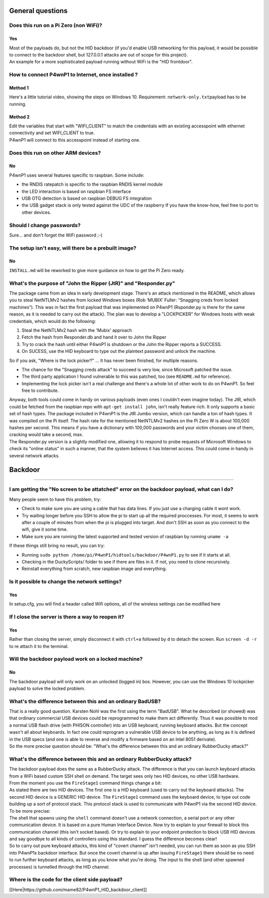 General questions
=================

Does this run on a Pi Zero (non WiFi)?
~~~~~~~~~~~~~~~~~~~~~~~~~~~~~~~~~~~~~~

Yes
^^^

| Most of the payloads do, but not the HID backdoor (if you'd enable USB
  networking for this payload, it would be possible to connect to the
  backdoor shell, but 127.0.0.1 attacks are out of scope for this
  project).
| An example for a more sophisticated payload running without WiFi is
  the "HID frontdoor".

|video link|

How to connect P4wnP1 to Internet, once installed ?
~~~~~~~~~~~~~~~~~~~~~~~~~~~~~~~~~~~~~~~~~~~~~~~~~~~

Method 1
^^^^^^^^

Here's a little tutorial video, showing the steps on Windows 10.
Requirement: ``network-only.txt``\ payload has to be running.

|video link|

Method 2
^^^^^^^^

| Edit the variables that start with "WIFI\_CLIENT" to match the
  credentials with an existing accesspoint with ethernet connectivity
  and set WIFI\_CLIENT to true.
| P4wnP1 will connect to this accesspoint instead of starting one.

Does this run on other ARM devices?
~~~~~~~~~~~~~~~~~~~~~~~~~~~~~~~~~~~

No
^^

P4wnP1 uses several features specific to raspbian. Some include:

-  the RNDIS ratepatch is specific to the raspbian RNDIS kernel module
-  the LED interaction is based on raspbian FS interface
-  USB OTG detection is based on raspbian DEBUG FS integration
-  the USB gadget stack is only tested against the UDC of the raspberry
   If you have the know-how, feel free to port to other devices.

Should I change passwords?
~~~~~~~~~~~~~~~~~~~~~~~~~~

Sure... and don't forget the WiFi password ;-)

The setup isn't easy, will there be a prebuilt image?
~~~~~~~~~~~~~~~~~~~~~~~~~~~~~~~~~~~~~~~~~~~~~~~~~~~~~

No
^^

``INSTALL.md`` will be reworked to give more guidance on how to get the
Pi Zero ready.

What's the purpose of "John the Ripper (JtR)" and "Responder.py"
~~~~~~~~~~~~~~~~~~~~~~~~~~~~~~~~~~~~~~~~~~~~~~~~~~~~~~~~~~~~~~~~

The package came from an idea in early development stage. There's an
attack mentioned in the README, which allows you to steal NetNTLMv2
hashes from locked Windows boxes (Rob ‘MUBIX’ Fuller: “Snagging creds
from locked machines”). This was in fact the first payload that was
implemented on P4wnP1 (Rsponder.py is there for the same reason, as it
is needed to carry out the attack). The plan was to develop a
"LOCKPICKER" for Windows hosts with weak credentials, which would do the
following:

#. Steal the NetNTLMv2 hash with the 'Mubix' approach
#. Fetch the hash from Responder.db and hand it over to John the Ripper
#. Try to crack the hash until either P4wnP1 is shutdown or the John the
   Ripper reports a SUCCESS.
#. On SUCESS, use the HID keyboard to type out the plaintext password
   and unlock the machine.

So if you ask, "Where is the lock picker?" ... It has never been
finished, for multiple reasons.

-  The chance for the "Snagging creds attack" to succeed is very low,
   since Microsoft patched the issue.
-  The third party application I found vulnerable to this was patched,
   too (see ``README.md`` for reference).
-  Implementing the lock picker isn't a real challenge and there's a
   whole lot of other work to do on P4wnP1. So feel free to contribute.

| Anyway, both tools could come in handy on various payloads (even ones
  I couldn't even imagine today). The JtR, which could be fetched from
  the raspbian repo with ``apt-get install john``, isn't really feature
  rich. It only supports a basic set of hash types. The package included
  in P4wnP1 is the JtR Jumbo version, which can handle a ton of hash
  types. It was compiled on the Pi itself. The hash rate for the
  mentioned NetNTLMv2 hashes on the Pi Zero W is about 100,000 hashes
  per second. This means if you have a dictionary with 100,000 passwords
  and your victim chooses one of them, cracking would take a second,
  max.
| The Responder.py version is a slightly modified one, allowing it to
  respond to probe requests of Microsoft Windows to check its "online
  status" in such a manner, that the system believes it has Internet
  access. This could come in handy in several network attacks.

Backdoor
========

--------------

I am getting the "No screen to be attatched" error on the backdoor payload, what can I do?
~~~~~~~~~~~~~~~~~~~~~~~~~~~~~~~~~~~~~~~~~~~~~~~~~~~~~~~~~~~~~~~~~~~~~~~~~~~~~~~~~~~~~~~~~~

Many people seem to have this problem, try:

-  Check to make sure you are using a cable that has data lines. If you
   just use a charging cable it wont work.
-  Try waiting longer before you SSH to allow the pi to start up all the
   required proccesses. For most, it seems to work after a couple of
   minutes from when the pi is plugged into target. And don't SSH as
   soon as you connect to the wifi, give it some time.
-  Make sure you are running the latest supported and tested version of
   raspbian by running ``uname -a``

If these things still bring no result, you can try:

-  Running ``sudo python /home/pi/P4wnP1/hidtools/backdoor/P4wnP1.py``
   to see if it starts at all.
-  Checking in the DuckyScripts/ folder to see if there are files in it.
   If not, you need to clone recursively.
-  Reinstall everything from scratch, new raspbian image and everything.

Is it possible to change the network settings?
~~~~~~~~~~~~~~~~~~~~~~~~~~~~~~~~~~~~~~~~~~~~~~

Yes
^^^

In setup.cfg, you will find a header called Wifi options, all of the
wireless settings can be modified here

If I close the server is there a way to reopen it?
~~~~~~~~~~~~~~~~~~~~~~~~~~~~~~~~~~~~~~~~~~~~~~~~~~

Yes
^^^

Rather than closing the server, simply disconnect it with ``ctrl+a``
followed by ``d`` to detach the screen. Run ``screen -d -r`` to re
attach it to the terminal.

Will the backdoor payload work on a locked machine?
~~~~~~~~~~~~~~~~~~~~~~~~~~~~~~~~~~~~~~~~~~~~~~~~~~~

No
^^

The backdoor payload will only work on an unlocked (logged in) box.
However, you can use the Windows 10 lockpicker payload to solve the
locked problem.

What's the difference between this and an ordinary BadUSB?
~~~~~~~~~~~~~~~~~~~~~~~~~~~~~~~~~~~~~~~~~~~~~~~~~~~~~~~~~~

| That is a really good question. Karsten Nohl was the first using the
  term "BadUSB". What he described (or showed) was that ordinary
  commercial USB devices could be reprogrammed to make them act
  differently. Thus it was possible to mod a normal USB flash drive
  (with PHISON controller) into an USB keyboard, running keyboard
  attacks. But the concept wasn't all about keyboards. In fact one could
  reprogram a vulnerable USB device to be anything, as long as it is
  defined in the USB specs (and one is able to reverse and modify a
  firmware based on an Intel 8051 derivate).
| So the more precise question should be: "What's the difference between
  this and an ordinary RubberDucky attack?"

What's the difference between this and an ordinary RubberDucky attack?
~~~~~~~~~~~~~~~~~~~~~~~~~~~~~~~~~~~~~~~~~~~~~~~~~~~~~~~~~~~~~~~~~~~~~~

| The backdoor payload does the same as a RubberDucky attack. The
  difference is that you can launch keyboard attacks from a WiFi based
  custom SSH shell on demand. The target sees only two HID devices, no
  other USB hardware.
| From the moment you use the ``FireStage1`` command things change a
  bit:
| As stated there are two HID devices. The first one is a HID keyboard
  (used to carry out the keyboard attacks). The second HID device is a
  GENERIC HID device. The ``FireStage1`` command uses the keyboard
  device, to type out code building up a sort of protocol stack. This
  protocol stack is used to communicate with P4wnP1 via the second HID
  device.

| To be more precise:
| The shell that spawns using the ``shell`` command doesn't use a
  network connection, a serial port or any other communication device.
  It is based on a pure Human Interface Device. Now try to explain to
  your firewall to block this communication channel (this isn't socket
  based). Or try to explain to your endpoint protection to block USB HID
  devices and say goodbye to all kinds of controllers using this
  standard. I guess the difference becomes clear!
| So to carry out pure keyboard attacks, this kind of "covert channel"
  isn't needed, you can run them as soon as you SSH into P4wnP1s
  backdoor interface. But once the covert channel is up after issuing
  ``FireStage1`` there should be no need to run further keyboard
  attacks, as long as you know what you're doing. The input to the shell
  (and other spawned processes) is tunnelled through the HID channel.

Where is the code for the client side payload?
~~~~~~~~~~~~~~~~~~~~~~~~~~~~~~~~~~~~~~~~~~~~~~

[[Here\|https://github.com/mame82/P4wnP1_HID_backdoor_client]]

.. |video link| image:: https://www.youtube.com/vi/MI8DFlKLHBk/0jpg
   :target: https://www.youtube.com/watch?v=MI8DFlKLHBk
.. |video link| image:: https://www.youtube.com/vi/QEWaIoal5qU/0jpg
   :target: https://www.youtube.com/watch?v=QEWaIoal5qU
